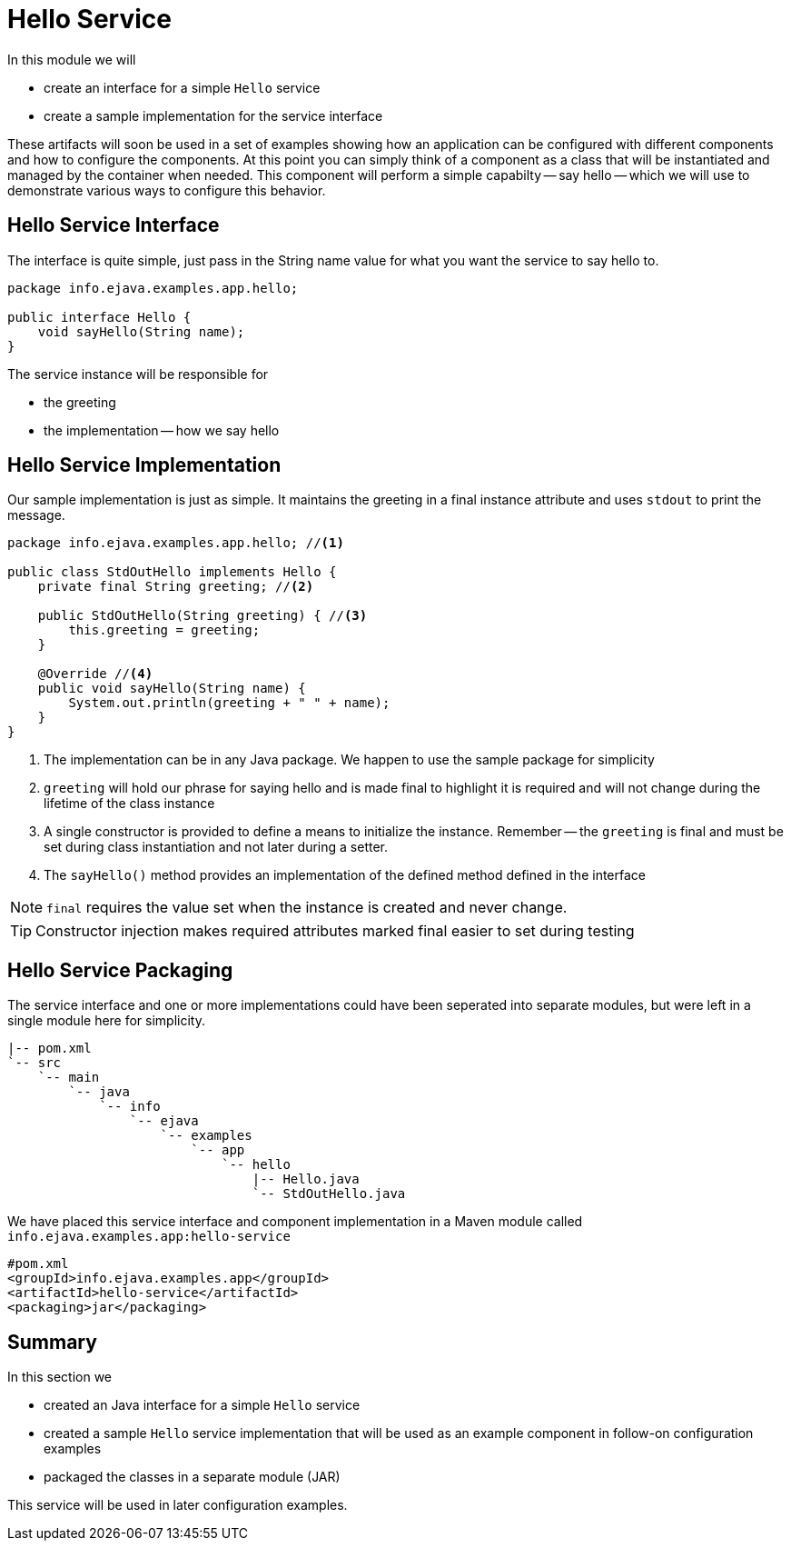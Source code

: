 = Hello Service
:icons: font

In this module we will

* create an interface for a simple `Hello` service
* create a sample implementation for the service interface
 
These artifacts will soon be used in a set of examples
showing how an application can be configured with different components
and how to configure the components. At this point you can simply
think of a component as a class that will be instantiated and managed
by the container when needed. This component will perform a simple
capabilty -- say hello -- which we will use to demonstrate various ways
to configure this behavior.

== Hello Service Interface

The interface is quite simple, just pass in the String name value for what you 
want the service to say hello to. 

[source,java]
----
package info.ejava.examples.app.hello;

public interface Hello {
    void sayHello(String name);
}
----

The service instance will be responsible for 

* the greeting
* the implementation -- how we say hello

== Hello Service Implementation

Our sample implementation is just as simple. It maintains the greeting
in a final instance attribute and uses `stdout` to print the message.

[source,java]
----
package info.ejava.examples.app.hello; //<1>

public class StdOutHello implements Hello {
    private final String greeting; //<2>

    public StdOutHello(String greeting) { //<3>
        this.greeting = greeting;
    }

    @Override //<4>
    public void sayHello(String name) {
        System.out.println(greeting + " " + name);
    }
}
----
<1> The implementation can be in any Java package. We happen to use the
sample package for simplicity
<2> `greeting` will hold our phrase for saying hello and is made final
to highlight it is required and will not change during the lifetime
of the class instance
<3> A single constructor is provided to define a means to initialize the
instance. Remember -- the `greeting` is final and must be set during
class instantiation and not later during a setter.
<4> The `sayHello()` method provides an implementation of the
defined method defined in the interface

NOTE: `final` requires the value set when the instance is created and never change.


TIP: Constructor injection makes required attributes marked final
easier to set during testing

== Hello Service Packaging

The service interface and one or more implementations could have been 
seperated into separate modules, but were left in a single module here
for simplicity.

[source,text]
----
|-- pom.xml
`-- src
    `-- main
        `-- java
            `-- info
                `-- ejava
                    `-- examples
                        `-- app
                            `-- hello
                                |-- Hello.java
                                `-- StdOutHello.java
----

We have placed this service interface and component implementation
in a Maven module called `info.ejava.examples.app:hello-service`

[source,xml]
----
#pom.xml
<groupId>info.ejava.examples.app</groupId>
<artifactId>hello-service</artifactId>
<packaging>jar</packaging>
----

== Summary

In this section we 

* created an Java interface for a simple `Hello` service
* created a sample `Hello` service implementation that will be used
as an example component in follow-on configuration examples
* packaged the classes in a separate module (JAR)

This service will be used in later configuration examples.
